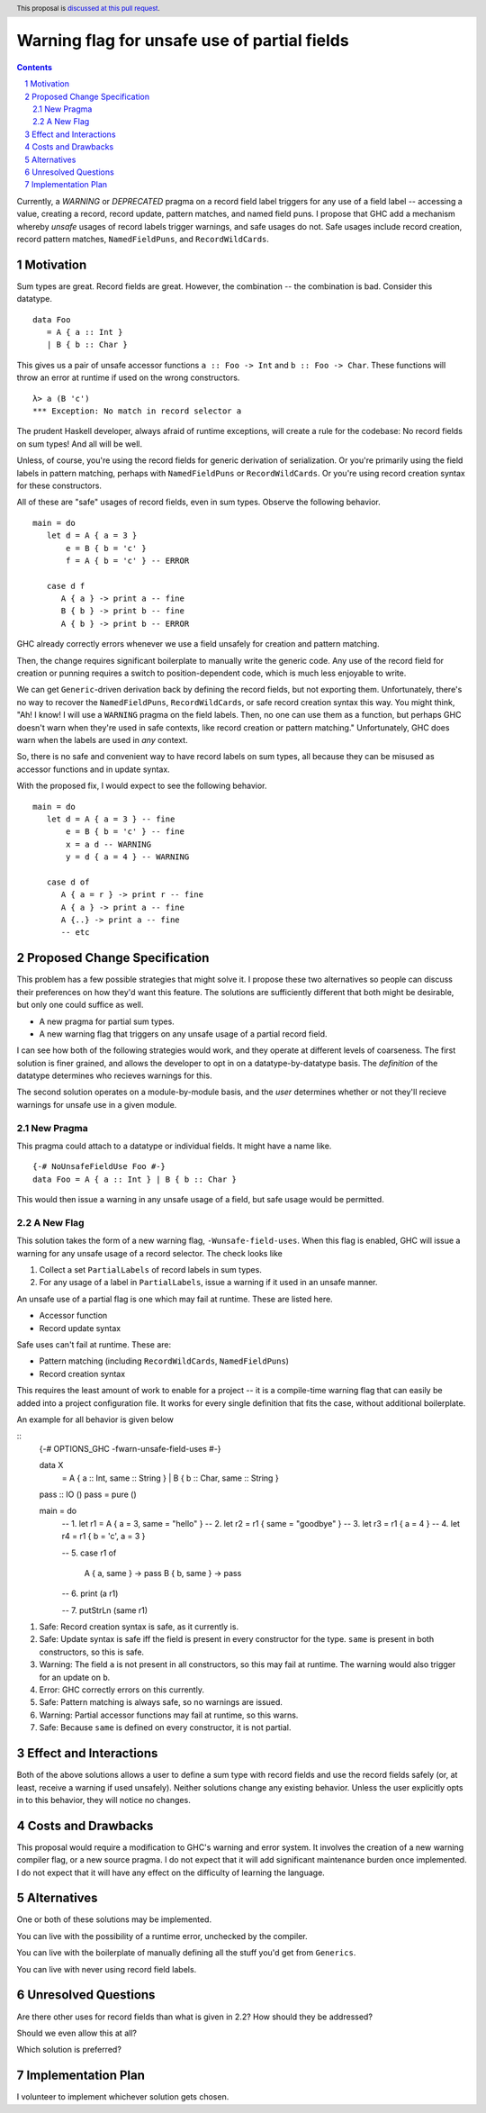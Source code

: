 Warning flag for unsafe use of partial fields
==============

.. proposal-number:: Leave blank. This will be filled in when the proposal is
                     accepted.
.. trac-ticket:: Leave blank. This will eventually be filled with the Trac
                 ticket number which will track the progress of the
                 implementation of the feature.
.. implemented:: Leave blank. This will be filled in with the first GHC version which
                 implements the described feature.
.. highlight:: haskell
.. header:: This proposal is `discussed at this pull request <https://github.com/ghc-proposals/ghc-proposals/pull/184>`_.
.. sectnum::
.. contents::

Currently, a `WARNING` or `DEPRECATED` pragma on a record field label triggers for any use of a field label -- accessing a value, creating a record, record update, pattern matches, and named field puns.
I propose that GHC add a mechanism whereby *unsafe* usages of record labels trigger warnings, and safe usages do not.
Safe usages include record creation, record pattern matches, ``NamedFieldPuns``, and ``RecordWildCards``.

Motivation
------------

Sum types are great. Record fields are great. However, the combination -- the combination is bad.
Consider this datatype.

::

   data Foo 
      = A { a :: Int } 
      | B { b :: Char }

This gives us a pair of unsafe accessor functions ``a :: Foo -> Int`` and ``b :: Foo -> Char``.
These functions will throw an error at runtime if used on the wrong constructors.

::

   λ> a (B 'c')
   *** Exception: No match in record selector a

The prudent Haskell developer, always afraid of runtime exceptions, will create a rule for the codebase: No record fields on sum types!
And all will be well.

Unless, of course, you're using the record fields for generic derivation of serialization.
Or you're primarily using the field labels in pattern matching, perhaps with ``NamedFieldPuns`` or ``RecordWildCards``.
Or you're using record creation syntax for these constructors.

All of these are "safe" usages of record fields, even in sum types. Observe the following behavior.

::

   main = do
      let d = A { a = 3 }
          e = B { b = 'c' }
          f = A { b = 'c' } -- ERROR

      case d f
         A { a } -> print a -- fine
         B { b } -> print b -- fine
         A { b } -> print b -- ERROR
         
GHC already correctly errors whenever we use a field unsafely for creation and pattern matching.

Then, the change requires significant boilerplate to manually write the generic code.
Any use of the record field for creation or punning requires a switch to position-dependent code, which is much less enjoyable to write.

We can get ``Generic``-driven derivation back by defining the record fields, but not exporting them.
Unfortunately, there's no way to recover the ``NamedFieldPuns``, ``RecordWildCards``, or safe record creation syntax this way.
You might think, "Ah! I know! I will use a ``WARNING`` pragma on the field labels. Then, no one can use them as a function, but perhaps GHC doesn't warn when they're used in safe contexts, like record creation or pattern matching."
Unfortunately, GHC does warn when the labels are used in *any* context.

So, there is no safe and convenient way to have record labels on sum types, all because they can be misused as accessor functions and in update syntax.

With the proposed fix, I would expect to see the following behavior.

::

   main = do
      let d = A { a = 3 } -- fine
          e = B { b = 'c' } -- fine
          x = a d -- WARNING
          y = d { a = 4 } -- WARNING

      case d of
         A { a = r } -> print r -- fine
         A { a } -> print a -- fine
         A {..} -> print a -- fine
         -- etc


Proposed Change Specification
-----------------------------

This problem has a few possible strategies that might solve it.
I propose these two alternatives so people can discuss their preferences on how they'd want this feature.
The solutions are sufficiently different that both might be desirable, but only one could suffice as well.

* A new pragma for partial sum types.
* A new warning flag that triggers on any unsafe usage of a partial record field.

I can see how both of the following strategies would work, and they operate at different levels of coarseness.
The first solution is finer grained, and allows the developer to opt in on a datatype-by-datatype basis.
The *definition* of the datatype determines who recieves warnings for this.

The second solution operates on a module-by-module basis, and the *user* determines whether or not they'll recieve warnings for unsafe use in a given module.

New Pragma
++++++++++

This pragma could attach to a datatype or individual fields. It might have a name like.

::

   {-# NoUnsafeFieldUse Foo #-}
   data Foo = A { a :: Int } | B { b :: Char }

This would then issue a warning in any unsafe usage of a field, but safe usage would be permitted.

A New Flag
++++++++++

This solution takes the form of a new warning flag, ``-Wunsafe-field-uses``.
When this flag is enabled, GHC will issue a warning for any unsafe usage of a record selector.
The check looks like

1. Collect a set ``PartialLabels`` of record labels in sum types.
2. For any usage of a label in ``PartialLabels``, issue a warning if it used in an unsafe manner.

An unsafe use of a partial flag is one which may fail at runtime. These are listed here.

* Accessor function
* Record update syntax

Safe uses can't fail at runtime. These are:

* Pattern matching (including ``RecordWildCards``, ``NamedFieldPuns``)
* Record creation syntax

This requires the least amount of work to enable for a project -- it is a compile-time warning flag that can easily be added into a project configuration file.
It works for every single definition that fits the case, without additional boilerplate.

An example for all behavior is given below

::
   {-# OPTIONS_GHC -fwarn-unsafe-field-uses #-}

   data X 
      = A { a :: Int, same :: String }
      | B { b :: Char, same :: String }

   pass :: IO ()
   pass = pure ()

   main = do
      -- 1.
      let r1 = A { a = 3, same = "hello" }
      -- 2.
      let r2 = r1 { same = "goodbye" }
      -- 3.
      let r3 = r1 { a = 4 }
      -- 4.
      let r4 = r1 { b = 'c', a = 3 }
      
      -- 5.
      case r1 of
         A { a, same } -> pass
         B { b, same } -> pass

      -- 6.
      print (a r1)

      -- 7.
      putStrLn (same r1)

1. Safe: Record creation syntax is safe, as it currently is.
2. Safe: Update syntax is safe iff the field is present in every constructor for the type. ``same`` is present in both constructors, so this is safe.
3. Warning: The field ``a`` is not present in all constructors, so this may fail at runtime. The warning would also trigger for an update on ``b``.
4. Error: GHC correctly errors on this currently.
5. Safe: Pattern matching is always safe, so no warnings are issued.
6. Warning: Partial accessor functions may fail at runtime, so this warns.
7. Safe: Because ``same`` is defined on every constructor, it is not partial.

Effect and Interactions
-----------------------

Both of the above solutions allows a user to define a sum type with record fields and use the record fields safely (or, at least, receive a warning if used unsafely).
Neither solutions change any existing behavior.
Unless the user explicitly opts in to this behavior, they will notice no changes.

Costs and Drawbacks
-------------------

This proposal would require a modification to GHC's warning and error system.
It involves the creation of a new warning compiler flag, or a new source pragma.
I do not expect that it will add significant maintenance burden once implemented.
I do not expect that it will have any effect on the difficulty of learning the language.

Alternatives
------------

One or both of these solutions may be implemented.

You can live with the possibility of a runtime error, unchecked by the compiler.

You can live with the boilerplate of manually defining all the stuff you'd get from ``Generics``.

You can live with never using record field labels.

Unresolved Questions
--------------------

Are there other uses for record fields than what is given in 2.2? How should they be addressed?

Should we even allow this at all? 

Which solution is preferred?

Implementation Plan
-------------------

I volunteer to implement whichever solution gets chosen.
